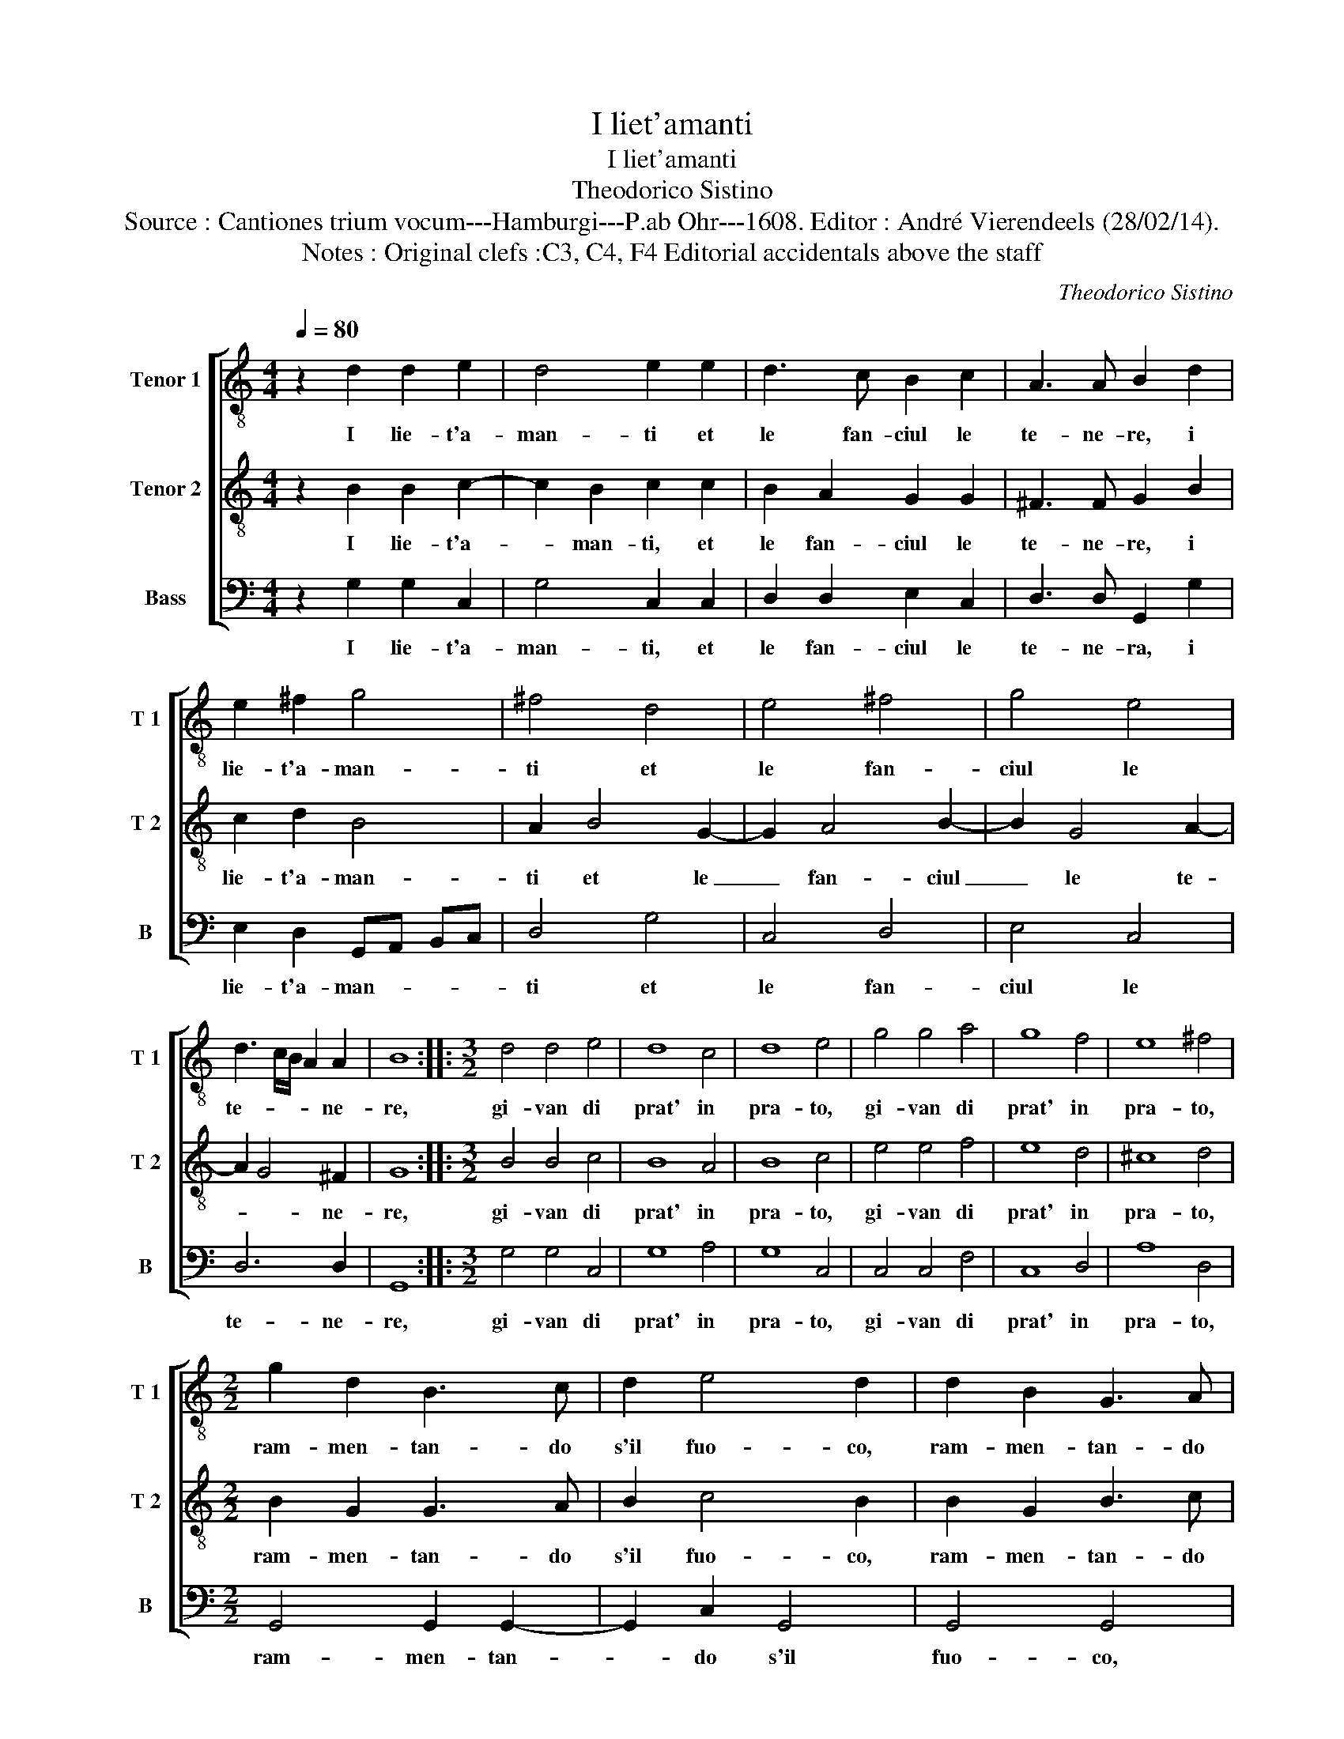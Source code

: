 X:1
T:I liet'amanti
T:I liet'amanti
T:Theodorico Sistino
T:Source : Cantiones trium vocum---Hamburgi---P.ab Ohr---1608. Editor : André Vierendeels (28/02/14).
T:Notes : Original clefs :C3, C4, F4 Editorial accidentals above the staff 
C:Theodorico Sistino
%%score [ 1 2 3 ]
L:1/8
Q:1/4=80
M:4/4
K:C
V:1 treble-8 nm="Tenor 1" snm="T 1"
V:2 treble-8 nm="Tenor 2" snm="T 2"
V:3 bass nm="Bass" snm="B"
V:1
 z2 d2 d2 e2 | d4 e2 e2 | d3 c B2 c2 | A3 A B2 d2 | e2 ^f2 g4 | ^f4 d4 | e4 ^f4 | g4 e4 | %8
w: I lie- t'a-|man- ti et|le fan- ciul le|te- ne- re, i|lie- t'a- man-|ti et|le fan-|ciul le|
 d3 c/B/ A2 A2 | B8 ::[M:3/2] d4 d4 e4 | d8 c4 | d8 e4 | g4 g4 a4 | g8 f4 | e8 ^f4 | %16
w: te- * * * ne-|re,|gi- van di|prat' in|pra- to,|gi- van di|prat' in|pra- to,|
[M:2/2] g2 d2 B3 c | d2 e4 d2 | d2 B2 G3 A | B2 c4 B2 | d2 d2 d2 B2 | A2 B4 A2 | z2 d2 GA Bc | %23
w: ram- men- tan- do|s'il fuo- co,|ram- men- tan- do|s'il fuo- co,|ram- men- tan- do|s'il fuo- co|e l'ar- * * *|
 d2 A2 d2 c2 | c4 B4 | A6 A2 | B4 z2 A2 | GA Bc d2 A2 |"^#" G2 gf ed e2 | ^f2 g4 d2 | e3 d/c/ d4 | %31
w: * co del fi-|gliol di|Ve- re-|re, il|fuo- * * * * co|e l'ar- * * * *|co del fi-|gl'iol _ _ _|
 d2 c2 B2 AG | A6 A2 | B8 :| %34
w: di _ _ _ _|Ve- ne-|re.|
V:2
 z2 B2 B2 c2- | c2 B2 c2 c2 | B2 A2 G2 G2 | ^F3 F G2 B2 | c2 d2 B4 | A2 B4 G2- | G2 A4 B2- | %7
w: I lie- t'a-|* man- ti, et|le fan- ciul le|te- ne- re, i|lie- t'a- man-|ti et le|_ fan- ciul|
 B2 G4 A2- | A2 G4 ^F2 | G8 ::[M:3/2] B4 B4 c4 | B8 A4 | B8 c4 | e4 e4 f4 | e8 d4 | ^c8 d4 | %16
w: _ le te-|* * ne-|re,|gi- van di|prat' in|pra- to,|gi- van di|prat' in|pra- to,|
[M:2/2] B2 G2 G3 A | B2 c4 B2 | B2 G2 B3 c | d2 e2 d4 | B2 A2 B2 G2 | ^F2 G4 F2 | z2 A2 G4- | %23
w: ram- men- tan- do|s'il fuo- co,|ram- men- tan- do|s'il fuo- co,|ram- men- tan- do|s'il fuo- co|e l'ar-|
 G2 ^F2 B2 G2 | A2 E^F G4- | G4 ^F4 | G4 z2 ^F2 | G6 ^F2 | B2 d4 ^c2 | d2 B4 B2 | G3 A B3 A/G/ | %31
w: * co del fi-|gliol di Ve- ne-||re, il|fuo- co|e l'ar- *|co del fi-|gl'iol _ _ _ _|
 ^F4 G4- | G2 ^FE F4 | B8 :| %34
w: _ di|_ Ve- * ne-|re.|
V:3
 z2 G,2 G,2 C,2 | G,4 C,2 C,2 | D,2 D,2 E,2 C,2 | D,3 D, G,,2 G,2 | E,2 D,2 G,,A,, B,,C, | %5
w: I lie- t'a-|man- ti, et|le fan- ciul le|te- ne- ra, i|lie- t'a- man- * * *|
 D,4 G,4 | C,4 D,4 | E,4 C,4 | D,6 D,2 | G,,8 ::[M:3/2] G,4 G,4 C,4 | G,8 A,4 | G,8 C,4 | %13
w: ti et|le fan-|ciul le|te- ne-|re,|gi- van di|prat' in|pra- to,|
 C,4 C,4 F,4 | C,8 D,4 | A,8 D,4 |[M:2/2] G,,4 G,,2 G,,2- | G,,2 C,2 G,,4 | G,,4 G,,4 | z4 G,4- | %20
w: gi- van di|prat' in|pra- to,|ram- men- tan-|* do s'il|fuo- co,|ram-|
 G,2 D,2 B,,3 C, | D,2 G,,4 D,2 | z2 D,2 E,4 | D,4 B,,2 C,2 | A,,4 G,,4 | D,6 D,2 | G,,4 z2 D,2 | %27
w: * men- tan- do|s'il fuo- co|e l'ar-|co del fi-|gliol di|Ve- ne-|re il|
 E,4 D,4 | z2 G,2 A,4 | D,2 E,4 B,,2 | C,3 B,,/A,,/ G,,A,, B,,C, | D,4 E,4 | D,6 D,2 | G,,8 :| %34
w: fuo- co|e l'ar-|co del fi-|gl'iol _ _ _ _ _ _|_ di|Ve- ne-|re.|


